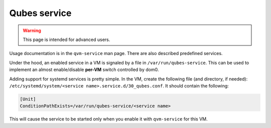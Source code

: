 =============
Qubes service
=============

.. warning::

      This page is intended for advanced users.

Usage documentation is in the ``qvm-service`` man page. There are also described predefined services.

Under the hood, an enabled service in a VM is signaled by a file in ``/var/run/qubes-service``. This can be used to implement an almost enable/disable **per-VM** switch controlled by dom0.

Adding support for systemd services is pretty simple. In the VM, create the following file (and directory, if needed): ``/etc/systemd/system/<service name>.service.d/30_qubes.conf``. It should contain the following:

.. code:: systemd

      [Unit]
      ConditionPathExists=/var/run/qubes-service/<service name>



This will cause the service to be started only when you enable it with ``qvm-service`` for this VM.
